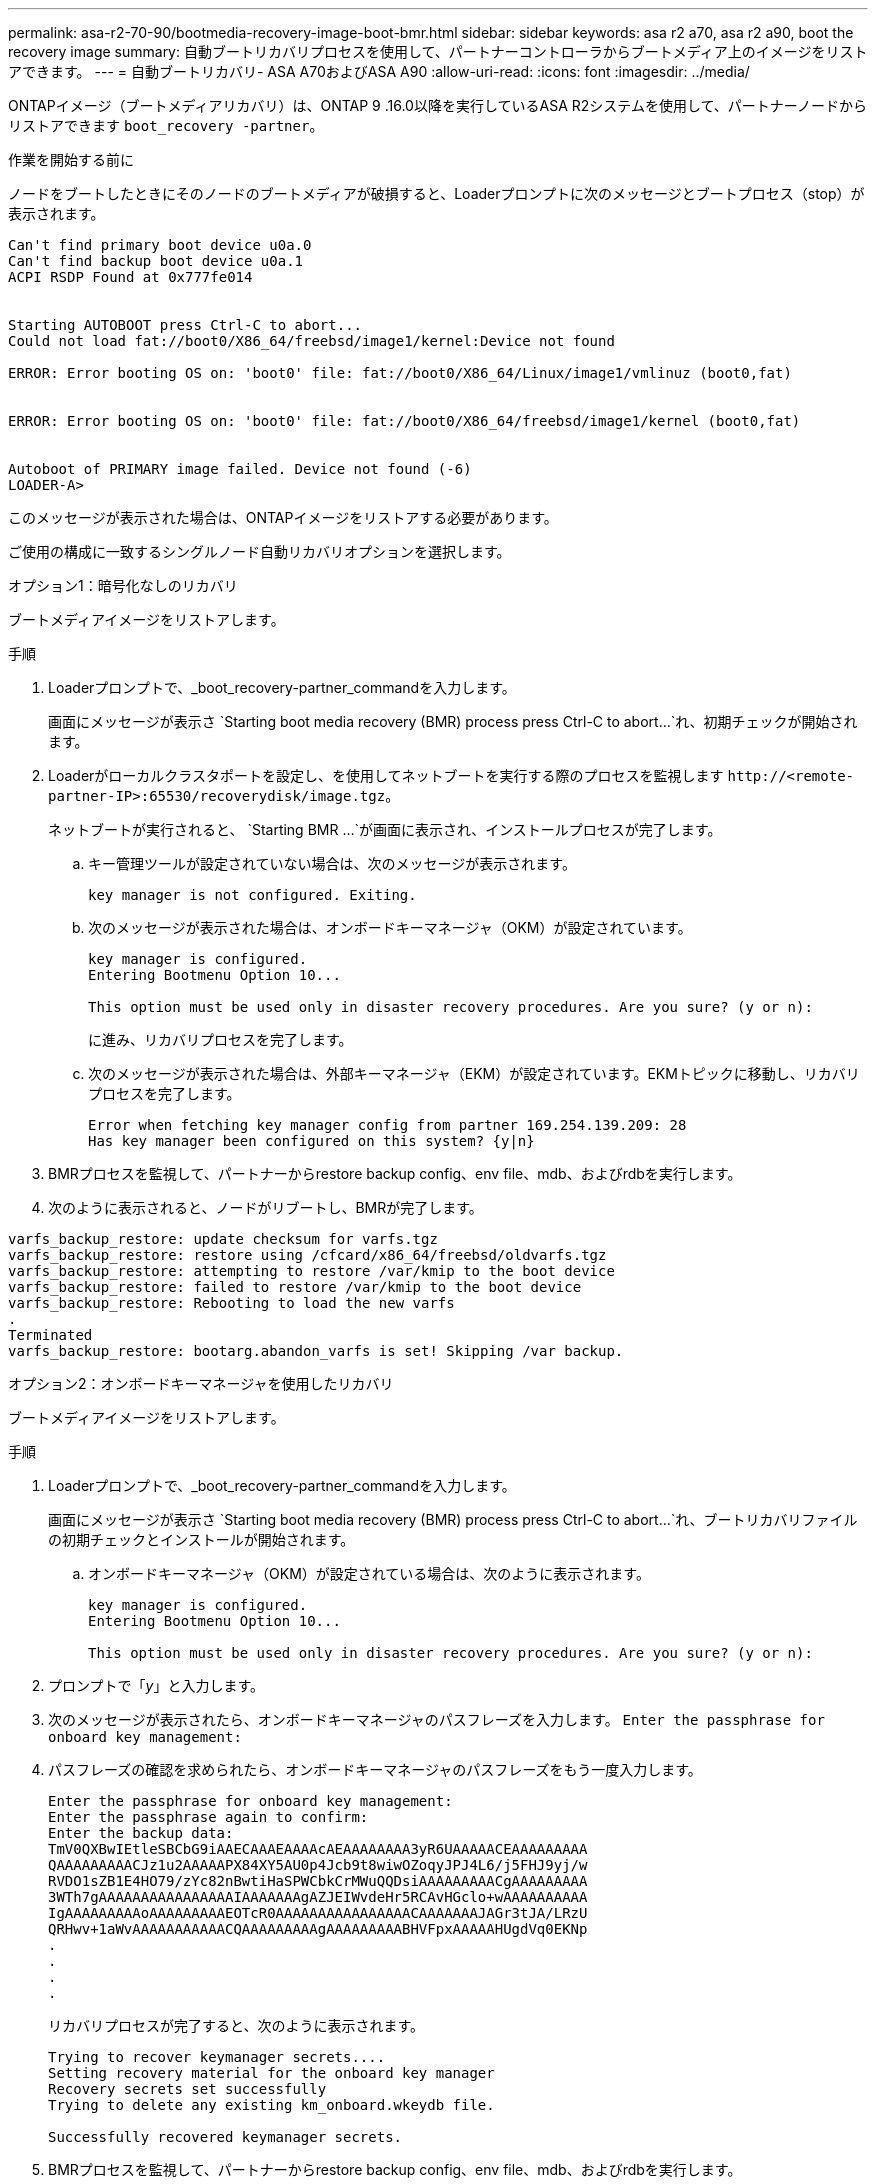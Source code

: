 ---
permalink: asa-r2-70-90/bootmedia-recovery-image-boot-bmr.html 
sidebar: sidebar 
keywords: asa r2 a70, asa r2 a90, boot the recovery image 
summary: 自動ブートリカバリプロセスを使用して、パートナーコントローラからブートメディア上のイメージをリストアできます。 
---
= 自動ブートリカバリ- ASA A70およびASA A90
:allow-uri-read: 
:icons: font
:imagesdir: ../media/


[role="lead"]
ONTAPイメージ（ブートメディアリカバリ）は、ONTAP 9 .16.0以降を実行しているASA R2システムを使用して、パートナーノードからリストアできます `boot_recovery -partner`。

.作業を開始する前に
ノードをブートしたときにそのノードのブートメディアが破損すると、Loaderプロンプトに次のメッセージとブートプロセス（stop）が表示されます。

....

Can't find primary boot device u0a.0
Can't find backup boot device u0a.1
ACPI RSDP Found at 0x777fe014


Starting AUTOBOOT press Ctrl-C to abort...
Could not load fat://boot0/X86_64/freebsd/image1/kernel:Device not found

ERROR: Error booting OS on: 'boot0' file: fat://boot0/X86_64/Linux/image1/vmlinuz (boot0,fat)


ERROR: Error booting OS on: 'boot0' file: fat://boot0/X86_64/freebsd/image1/kernel (boot0,fat)


Autoboot of PRIMARY image failed. Device not found (-6)
LOADER-A>

....
このメッセージが表示された場合は、ONTAPイメージをリストアする必要があります。

ご使用の構成に一致するシングルノード自動リカバリオプションを選択します。

[role="tabbed-block"]
====
.オプション1：暗号化なしのリカバリ
--
ブートメディアイメージをリストアします。

.手順
. Loaderプロンプトで、_boot_recovery-partner_commandを入力します。
+
画面にメッセージが表示さ `Starting boot media recovery (BMR) process press Ctrl-C to abort...`れ、初期チェックが開始されます。

. Loaderがローカルクラスタポートを設定し、を使用してネットブートを実行する際のプロセスを監視します `\http://<remote-partner-IP>:65530/recoverydisk/image.tgz`。
+
ネットブートが実行されると、 `Starting BMR ...`が画面に表示され、インストールプロセスが完了します。

+
.. キー管理ツールが設定されていない場合は、次のメッセージが表示されます。
+
....
key manager is not configured. Exiting.
....
.. 次のメッセージが表示された場合は、オンボードキーマネージャ（OKM）が設定されています。
+
....

key manager is configured.
Entering Bootmenu Option 10...

This option must be used only in disaster recovery procedures. Are you sure? (y or n):

....
+
に進み、リカバリプロセスを完了します。

.. 次のメッセージが表示された場合は、外部キーマネージャ（EKM）が設定されています。EKMトピックに移動し、リカバリプロセスを完了します。
+
....
Error when fetching key manager config from partner 169.254.139.209: 28
Has key manager been configured on this system? {y|n}

....


. BMRプロセスを監視して、パートナーからrestore backup config、env file、mdb、およびrdbを実行します。
. 次のように表示されると、ノードがリブートし、BMRが完了します。


....

varfs_backup_restore: update checksum for varfs.tgz
varfs_backup_restore: restore using /cfcard/x86_64/freebsd/oldvarfs.tgz
varfs_backup_restore: attempting to restore /var/kmip to the boot device
varfs_backup_restore: failed to restore /var/kmip to the boot device
varfs_backup_restore: Rebooting to load the new varfs
.
Terminated
varfs_backup_restore: bootarg.abandon_varfs is set! Skipping /var backup.

....
--
.オプション2：オンボードキーマネージャを使用したリカバリ
--
ブートメディアイメージをリストアします。

.手順
. Loaderプロンプトで、_boot_recovery-partner_commandを入力します。
+
画面にメッセージが表示さ `Starting boot media recovery (BMR) process press Ctrl-C to abort...`れ、ブートリカバリファイルの初期チェックとインストールが開始されます。

+
.. オンボードキーマネージャ（OKM）が設定されている場合は、次のように表示されます。
+
....
key manager is configured.
Entering Bootmenu Option 10...

This option must be used only in disaster recovery procedures. Are you sure? (y or n):
....


. プロンプトで「_y_」と入力します。
. 次のメッセージが表示されたら、オンボードキーマネージャのパスフレーズを入力します。 `Enter the passphrase for onboard key management:`
. パスフレーズの確認を求められたら、オンボードキーマネージャのパスフレーズをもう一度入力します。
+
....
Enter the passphrase for onboard key management:
Enter the passphrase again to confirm:
Enter the backup data:
TmV0QXBwIEtleSBCbG9iAAECAAAEAAAAcAEAAAAAAAA3yR6UAAAAACEAAAAAAAAA
QAAAAAAAAACJz1u2AAAAAPX84XY5AU0p4Jcb9t8wiwOZoqyJPJ4L6/j5FHJ9yj/w
RVDO1sZB1E4HO79/zYc82nBwtiHaSPWCbkCrMWuQQDsiAAAAAAAAACgAAAAAAAAA
3WTh7gAAAAAAAAAAAAAAAAIAAAAAAAgAZJEIWvdeHr5RCAvHGclo+wAAAAAAAAAA
IgAAAAAAAAAoAAAAAAAAAEOTcR0AAAAAAAAAAAAAAAACAAAAAAAJAGr3tJA/LRzU
QRHwv+1aWvAAAAAAAAAAACQAAAAAAAAAgAAAAAAAAABHVFpxAAAAAHUgdVq0EKNp
.
.
.
.
....
+
リカバリプロセスが完了すると、次のように表示されます。

+
....
Trying to recover keymanager secrets....
Setting recovery material for the onboard key manager
Recovery secrets set successfully
Trying to delete any existing km_onboard.wkeydb file.

Successfully recovered keymanager secrets.
....
. BMRプロセスを監視して、パートナーからrestore backup config、env file、mdb、およびrdbを実行します。
+
リストアが完了すると、ノードがリブートしてプロセスが完了します。



--
.オプション3：外部キー管理ツールを使用したリカバリ
--
ブートメディアイメージをリストアします。

.手順
. Loaderプロンプトで、_boot_recovery-partner_commandを入力します。
+
画面にメッセージが表示さ `Starting boot media recovery (BMR) process press Ctrl-C to abort...`れ、ブートリカバリファイルの初期チェックとインストールが開始されます。

+
.. 外部キーマネージャ（EKM）が設定されている場合は、次のメッセージが表示されます。
+
....
Error when fetching key manager config from partner 169.254.139.209: 28
Has key manager been configured on this system? {y|n}
....
.. キー管理ツールを設定している場合は「_y_」と入力します。
+
....
key manager is configured.
Entering Bootmenu Option 11...
....


+
ブートメニューオプション11は、コンフィギュレーションファイルを再構築できるように、すべてのEKM設定情報の入力をユーザに要求します。

. 各プロンプトでEKM設定を入力します。
+
*注：*この情報のほとんどは、EKMが最初に有効になったときに入力されました。初期EKM設定時に入力した情報と同じ情報を入力する必要があります。

.  `Keystore UUID`とが `Cluster UUID`適合していることを確認します。
+
.. パートナーノードで、 `cluster identity show`コマンドを使用してクラスタUUIDを取得します。
.. パートナーノードで、 `vserver show -type admin`コマンドと `key-manager keystore show -vserver <nodename>`コマンドを使用してキーストアUUIDを取得します。
.. プロンプトが表示されたら、キーストアUUIDとクラスタUUIDの値を入力します。
+
*注：*パートナーノードを使用できない場合は、設定済みのキーサーバにあるMroot-AKキーからキーストアUUIDとクラスタUUIDを取得できます。

+
 `x-NETAPP-ClusterName: <cluster name>`クラスタUUIDと `x-NETAPP-KeyUsage: "MROOT-AK"`キーストアUUIDの属性を確認して、正しいキーがあることを確認します。



. キーが適切にリストアされると、リカバリプロセスが続行され、ノードがリブートされます。


--
====